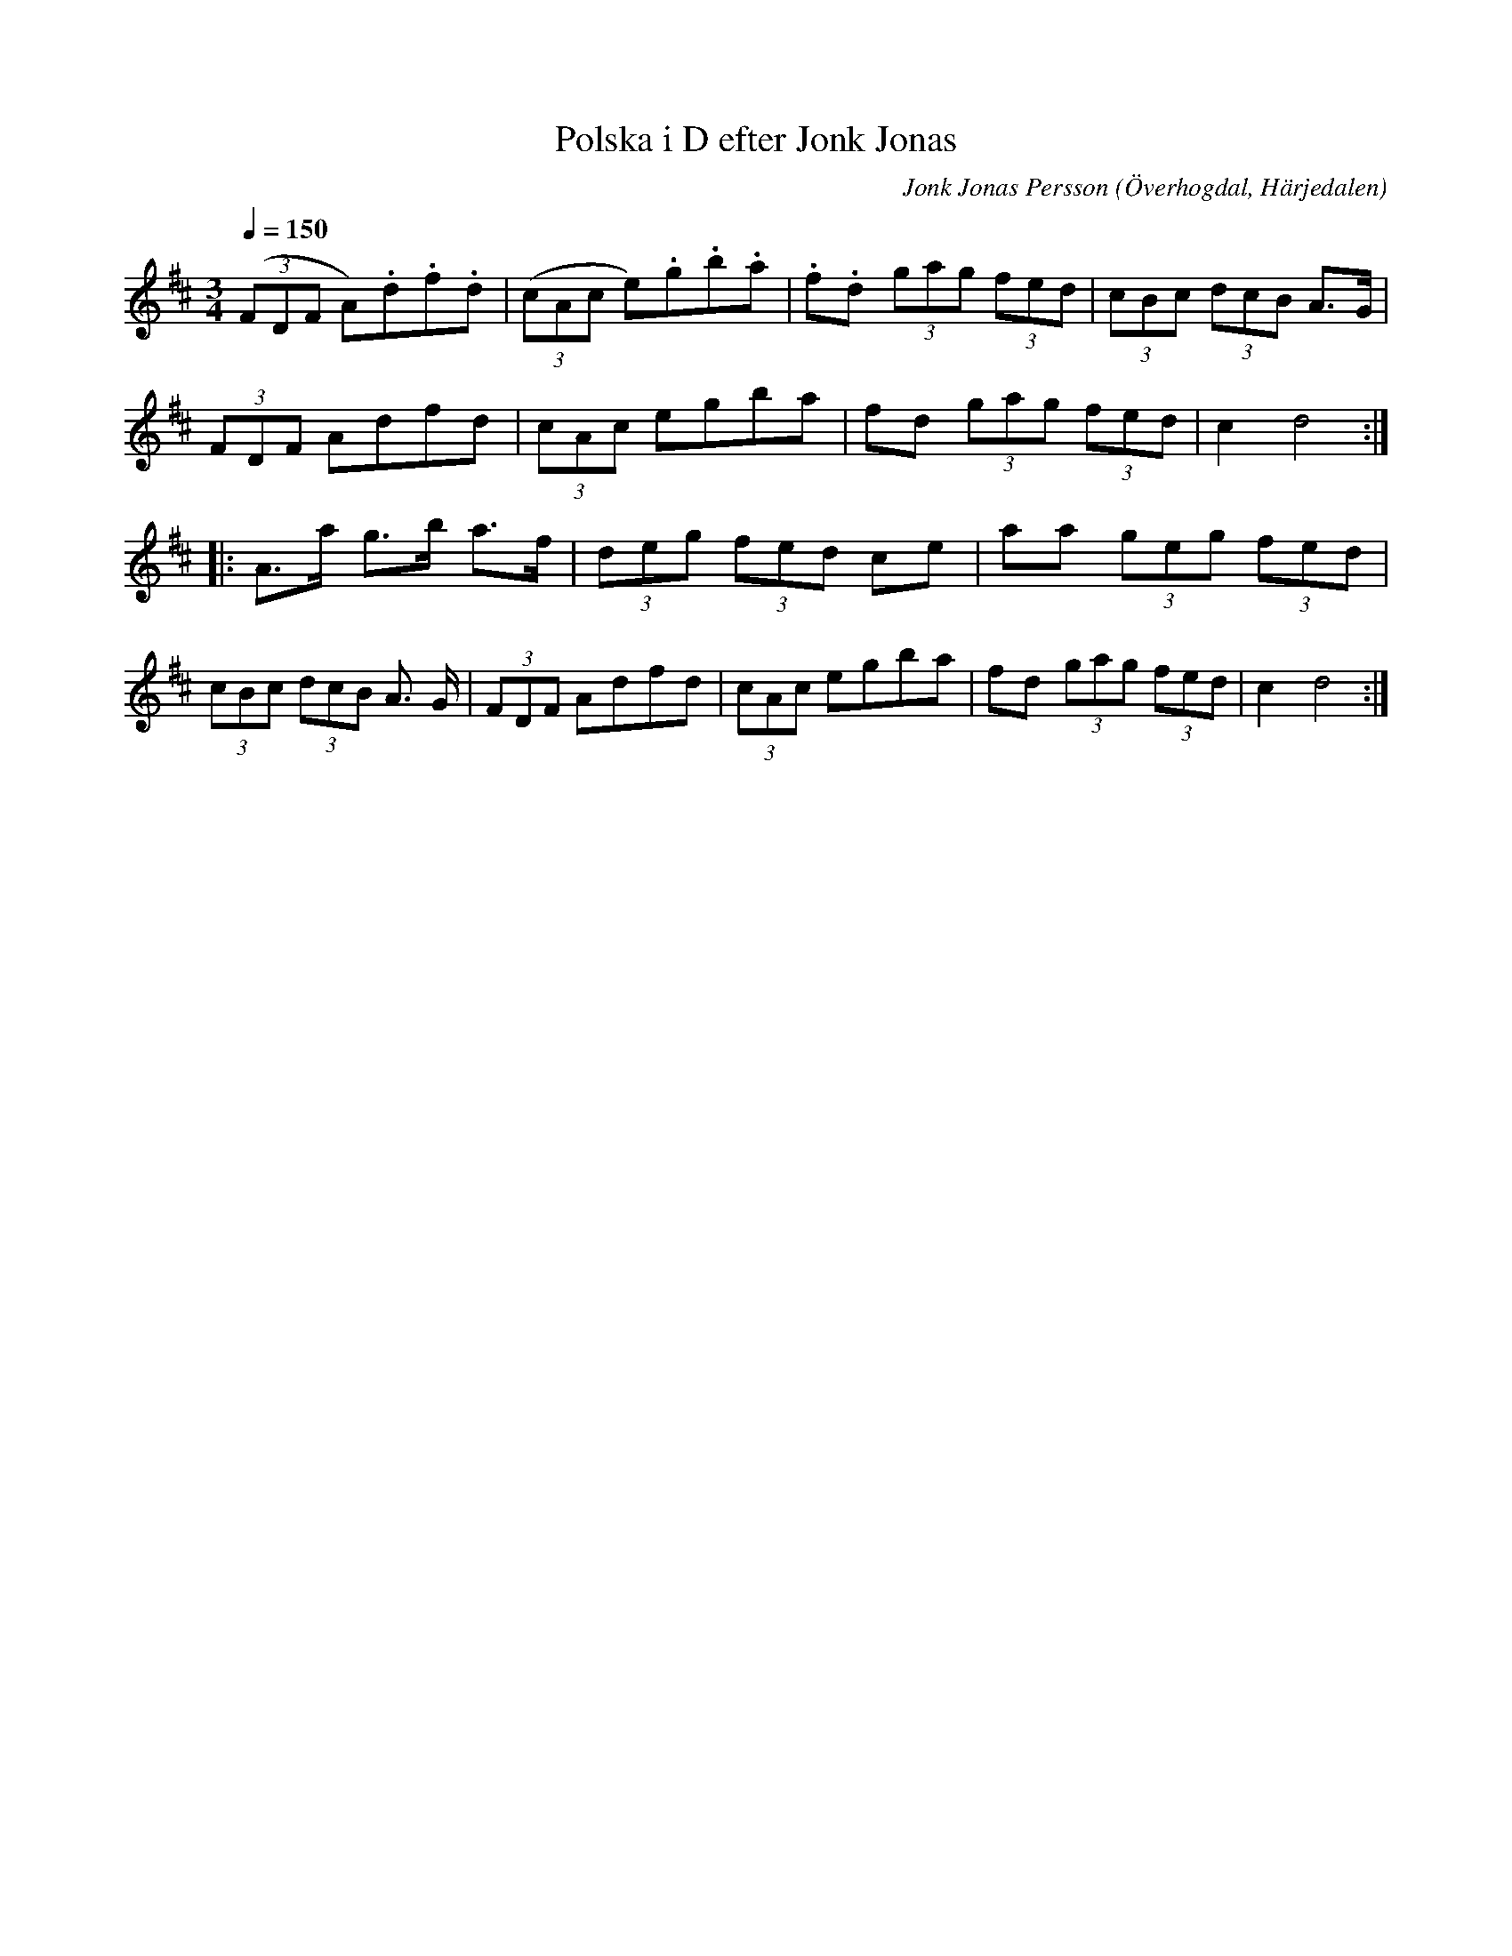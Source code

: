 %%abc-charset utf-8

X:595
T:Polska i D efter Jonk Jonas
N:Triolpolska i Haveröstil
Z:Fredrik Nilsson
O:Överhogdal, Härjedalen
S:efter Jonk Jonas Persson
N:Inte helt identisk med EÖ:s uppteckning. Underförstådda trioler är här artikulerade.
Q:1/4=150
R:Polska
B:EÖ nr 595
M:3/4
C:Jonk Jonas Persson
K:D
 ((3FDF A).d.f.d | ((3cAc e).g.b.a | .f.d (3gag (3fed | (3cBc (3dcB A>G |
(3FDF Adfd | (3cAc egba | fd (3gag (3fed | c2 d4 ::
A>a g>b a>f | (3deg (3fed ce | aa (3geg (3fed |
(3cBc (3dcB A> G | (3FDF Adfd | (3cAc egba | fd (3gag (3fed | c2 d4 :|

